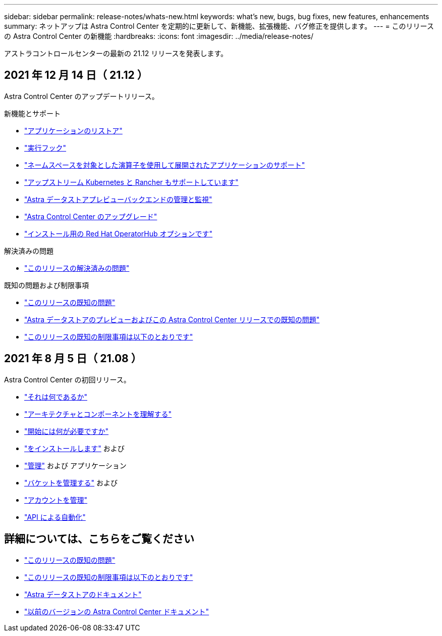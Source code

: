 ---
sidebar: sidebar 
permalink: release-notes/whats-new.html 
keywords: what's new, bugs, bug fixes, new features, enhancements 
summary: ネットアップは Astra Control Center を定期的に更新して、新機能、拡張機能、バグ修正を提供します。 
---
= このリリースの Astra Control Center の新機能
:hardbreaks:
:icons: font
:imagesdir: ../media/release-notes/


アストラコントロールセンターの最新の 21.12 リリースを発表します。



== 2021 年 12 月 14 日（ 21.12 ）

Astra Control Center のアップデートリリース。

.新機能とサポート
* link:../use/restore-apps.html["アプリケーションのリストア"]
* link:../use/execution-hooks.html["実行フック"]
* link:../get-started/requirements.html#supported-app-installation-methods["ネームスペースを対象とした演算子を使用して展開されたアプリケーションのサポート"]
* link:../get-started/requirements.html["アップストリーム Kubernetes と Rancher もサポートしています"]
* link:../get-started/setup_overview.html#add-a-storage-backend["Astra データストアプレビューバックエンドの管理と監視"]
* link:../use/upgrade-acc.html["Astra Control Center のアップグレード"]
* link:../get-started/acc_operatorhub_install.html["インストール用の Red Hat OperatorHub オプションです"]


.解決済みの問題
* link:../release-notes/resolved-issues.html["このリリースの解決済みの問題"]


.既知の問題および制限事項
* link:../release-notes/known-issues.html["このリリースの既知の問題"]
* link:../release-notes/known-issues-ads.html["Astra データストアのプレビューおよびこの Astra Control Center リリースでの既知の問題"]
* link:../release-notes/known-limitations.html["このリリースの既知の制限事項は以下のとおりです"]




== 2021 年 8 月 5 日（ 21.08 ）

Astra Control Center の初回リリース。

* link:../concepts/intro.html["それは何であるか"]
* link:../concepts/architecture.html["アーキテクチャとコンポーネントを理解する"]
* link:../get-started/requirements.html["開始には何が必要ですか"]
* link:../get-started/install_acc.html["をインストールします"] および 
* link:../use/manage-apps.html["管理"] および  アプリケーション
* link:../use/manage-buckets.html["バケットを管理する"] および 
* link:../use/manage-users.html["アカウントを管理"]
* link:../rest-api/api-intro.html["API による自動化"]




== 詳細については、こちらをご覧ください

* link:../release-notes/known-issues.html["このリリースの既知の問題"]
* link:../release-notes/known-limitations.html["このリリースの既知の制限事項は以下のとおりです"]
* https://docs.netapp.com/us-en/astra-data-store/index.html["Astra データストアのドキュメント"]
* link:../acc-earlier-versions.html["以前のバージョンの Astra Control Center ドキュメント"]

